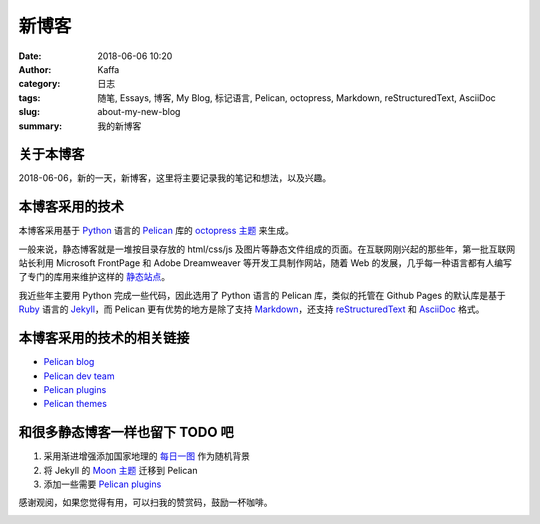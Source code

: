 #######
新博客
#######

:date: 2018-06-06 10:20
:author: Kaffa
:category: 日志
:tags: 随笔, Essays, 博客, My Blog, 标记语言, Pelican, octopress, Markdown, reStructuredText, AsciiDoc
:slug: about-my-new-blog
:summary: 我的新博客

关于本博客
===========

2018-06-06，新的一天，新博客，这里将主要记录我的笔记和想法，以及兴趣。

本博客采用的技术
=================

本博客采用基于 `Python`_ 语言的 `Pelican`_ 库的 `octopress 主题`_ 来生成。

一般来说，静态博客就是一堆按目录存放的 html/css/js 及图片等静态文件组成的页面。在互联网刚兴起的那些年，第一批互联网站长利用 Microsoft FrontPage 和 Adobe Dreamweaver 等开发工具制作网站，随着 Web 的发展，几乎每一种语言都有人编写了专门的库用来维护这样的 `静态站点`_。

我近些年主要用 Python 完成一些代码，因此选用了 Python 语言的 Pelican 库，类似的托管在 Github Pages 的默认库是基于 `Ruby`_ 语言的 `Jekyll`_，而 Pelican 更有优势的地方是除了支持 `Markdown`_，还支持 `reStructuredText`_ 和 `AsciiDoc`_ 格式。

本博客采用的技术的相关链接
==========================

* `Pelican blog`_
* `Pelican dev team`_
* `Pelican plugins`_
* `Pelican themes`_

和很多静态博客一样也留下 TODO 吧
================================

1. 采用渐进增强添加国家地理的 `每日一图`_ 作为随机背景
2. 将 Jekyll 的 `Moon 主题`_ 迁移到 Pelican
3. 添加一些需要 `Pelican plugins`_


感谢观阅，如果您觉得有用，可以扫我的赞赏码，鼓励一杯咖啡。

.. image:: https://kaffa.im/img/reward.png
    :alt: 我的赞赏码

.. _Python: https://www.python.org/
.. _Pelican: https://getpelican.com/
.. _Ruby: https://www.ruby-lang.org/
.. _Jekyll: https://jekyllrb.com/
.. _reStructuredText: http://docutils.sourceforge.net/rst.html
.. _Markdown: https://daringfireball.net/projects/markdown/
.. _AsciiDoc: http://www.methods.co.nz/asciidoc/
.. _Pelican blog: https://blog.getpelican.com/
.. _Pelican dev team: https://github.com/getpelican
.. _Pelican plugins: https://github.com/getpelican/pelican-plugins
.. _Pelican themes: https://github.com/getpelican/pelican-themes
.. _`静态站点`: https://staticsitegenerators.net/
.. _`每日一图`: https://www.nationalgeographic.com/photography/photo-of-the-day/?source=sitenavpod
.. _`Moon 主题`: https://taylantatli.github.io/Moon/
.. _`octopress 主题`: https://github.com/MrSenko/pelican-octopress-theme
